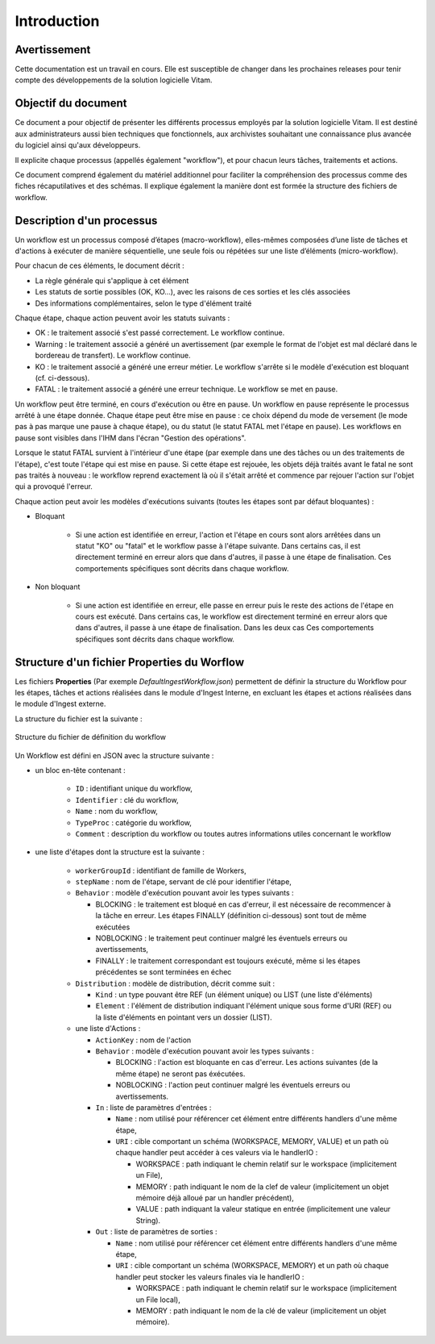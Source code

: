 Introduction
############

Avertissement
=============

Cette documentation est un travail en cours. Elle est susceptible de changer dans les prochaines releases pour tenir compte des développements de la solution logicielle Vitam.

Objectif du document
====================

Ce document a pour objectif de présenter les différents processus employés par la solution logicielle Vitam.
Il est destiné aux administrateurs aussi bien techniques que fonctionnels, aux archivistes souhaitant une connaissance plus avancée du logiciel ainsi qu'aux développeurs.

Il explicite chaque processus (appellés également "workflow"), et pour chacun leurs tâches, traitements et actions.

Ce document comprend également du matériel additionnel pour faciliter la compréhension des processus comme des fiches récaputilatives et des schémas. Il explique également la manière dont est formée la structure des fichiers de workflow.

Description d'un processus
===========================

Un workflow est un processus composé d’étapes (macro-workflow), elles-mêmes composées d’une liste de tâches et d'actions à exécuter de manière séquentielle, une seule fois ou répétées sur une liste d’éléments (micro-workflow).

Pour chacun de ces éléments, le document décrit :

- La règle générale qui s'applique à cet élément
- Les statuts de sortie possibles (OK, KO...), avec les raisons de ces sorties et les clés associées
- Des informations complémentaires, selon le type d'élément traité

Chaque étape, chaque action peuvent avoir les statuts suivants :

- OK : le traitement associé s'est passé correctement. Le workflow continue.
- Warning : le traitement associé a généré un avertissement (par exemple le format de l'objet est mal déclaré dans le bordereau de transfert). Le workflow continue.
- KO : le traitement associé a généré une erreur métier. Le workflow s'arrête si le modèle d'exécution est bloquant (cf. ci-dessous).
- FATAL : le traitement associé a généré une erreur technique. Le workflow se met en pause.

Un workflow peut être terminé, en cours d'exécution ou être en pause. Un workflow en pause représente le processus arrêté à une étape donnée. Chaque étape peut être mise en pause : ce choix dépend du mode de versement (le mode pas à pas marque une pause à chaque étape), ou du statut (le statut FATAL met l'étape en pause). Les workflows en pause sont visibles dans l'IHM dans l'écran "Gestion des opérations".

Lorsque le statut FATAL survient à l'intérieur d'une étape (par exemple dans une des tâches ou un des traitements de l'étape), c'est toute l'étape qui est mise en pause. Si cette étape est rejouée, les objets déjà traités avant le fatal ne sont pas traités à nouveau : le workflow reprend exactement là où il s'était arrêté et commence par rejouer l'action sur l'objet qui a provoqué l'erreur.


Chaque action peut avoir les modèles d'exécutions suivants (toutes les étapes sont par défaut bloquantes) :

- Bloquant

    * Si une action est identifiée en erreur, l'action et l'étape en cours sont alors arrêtées dans un statut "KO" ou "fatal" et le workflow passe à l'étape suivante. Dans certains cas, il est directement terminé en erreur alors que dans d'autres, il passe à une étape de finalisation. Ces comportements spécifiques sont décrits dans chaque workflow.

- Non bloquant

    * Si une action est identifiée en erreur, elle passe en erreur puis le reste des actions de l'étape en cours est exécuté. Dans certains cas, le workflow est directement terminé en erreur alors que dans d'autres, il passe à une étape de finalisation. Dans les deux cas  Ces comportements spécifiques sont décrits dans chaque workflow.

Structure d'un fichier Properties du Worflow
=============================================

Les fichiers **Properties** (Par exemple *DefaultIngestWorkflow.json*) permettent de définir la structure du Workflow pour les étapes, tâches et actions réalisées dans le module d'Ingest Interne, en excluant les étapes et actions réalisées dans le module d'Ingest externe.

La structure du fichier est la suivante :

.. figure:: images/workflow.jpg
  :align: center

  Structure du fichier de définition du workflow


Un Workflow est défini en JSON avec la structure suivante :

- un bloc en-tête contenant :

    + ``ID`` : identifiant unique du workflow,

    + ``Identifier`` : clé du workflow,

    + ``Name`` : nom du workflow,

    + ``TypeProc`` : catégorie du workflow,

    + ``Comment`` : description du workflow ou toutes autres informations utiles concernant le workflow

- une liste d'étapes dont la structure est la suivante :

    + ``workerGroupId`` : identifiant de famille de Workers,

    + ``stepName`` : nom de l'étape, servant de clé pour identifier l'étape,

    + ``Behavior`` : modèle d'exécution pouvant avoir les types suivants :

      - BLOCKING : le traitement est bloqué en cas d'erreur, il est nécessaire de recommencer à la tâche en erreur. Les étapes FINALLY (définition ci-dessous) sont tout de même exécutées

      - NOBLOCKING : le traitement peut continuer malgré les éventuels erreurs ou avertissements,

      - FINALLY : le traitement correspondant est toujours exécuté, même si les étapes précédentes se sont terminées en échec


    + ``Distribution`` : modèle de distribution, décrit comme suit :

      - ``Kind`` : un type pouvant être REF (un élément unique) ou LIST (une liste d'éléments)

      - ``Element`` : l'élément de distribution indiquant l'élément unique sous forme d'URI (REF) ou la liste d'éléments en pointant vers un dossier (LIST).


    + une liste d'Actions :

      - ``ActionKey`` : nom de l'action


      - ``Behavior`` : modèle d'exécution pouvant avoir les types suivants :

        - BLOCKING : l'action est bloquante en cas d'erreur. Les actions suivantes (de la même étape) ne seront pas éxécutées.

        - NOBLOCKING : l'action peut continuer malgré les éventuels erreurs ou avertissements.


      - ``In`` : liste de paramètres d'entrées :

        - ``Name`` : nom utilisé pour référencer cet élément entre différents handlers d'une même étape,

        - ``URI`` : cible comportant un schéma (WORKSPACE, MEMORY, VALUE) et un path où chaque handler peut accéder à ces valeurs via le handlerIO :

          - WORKSPACE : path indiquant le chemin relatif sur le workspace (implicitement un File),

          - MEMORY : path indiquant le nom de la clef de valeur (implicitement un objet mémoire déjà alloué par un handler précédent),

          - VALUE : path indiquant la valeur statique en entrée (implicitement une valeur String).


      - ``Out`` : liste de paramètres de sorties :

        - ``Name`` : nom utilisé pour référencer cet élément entre différents handlers d'une même étape,

        - ``URI`` : cible comportant un schéma (WORKSPACE, MEMORY) et un path où chaque handler peut stocker les valeurs finales via le handlerIO :

          - WORKSPACE : path indiquant le chemin relatif sur le workspace (implicitement un File local),

          - MEMORY : path indiquant le nom de la clé de valeur (implicitement un objet mémoire).


.. image:: images/Workflow_file_structure.png
        :align: center
        :alt: Exemple partiel de workflow, avec les notions étapes et actions
